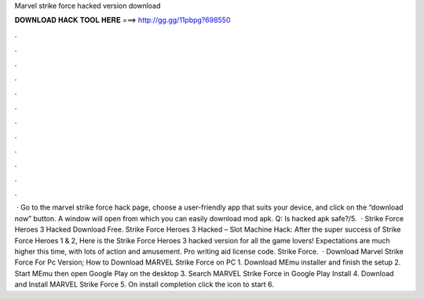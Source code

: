 Marvel strike force hacked version download

𝐃𝐎𝐖𝐍𝐋𝐎𝐀𝐃 𝐇𝐀𝐂𝐊 𝐓𝐎𝐎𝐋 𝐇𝐄𝐑𝐄 ===> http://gg.gg/11pbpg?698550

.

.

.

.

.

.

.

.

.

.

.

.

 · Go to the marvel strike force hack page, choose a user-friendly app that suits your device, and click on the “download now” button. A window will open from which you can easily download mod apk. Q: Is hacked apk safe?/5.  · Strike Force Heroes 3 Hacked Download Free. Strike Force Heroes 3 Hacked – Slot Machine Hack: After the super success of Strike Force Heroes 1 & 2, Here is the Strike Force Heroes 3 hacked version for all the game lovers! Expectations are much higher this time, with lots of action and amusement. Pro writing aid license code. Strike Force.  · Download Marvel Strike Force For Pc Version; How to Download MARVEL Strike Force on PC 1. Download MEmu installer and finish the setup 2. Start MEmu then open Google Play on the desktop 3. Search MARVEL Strike Force in Google Play Install 4. Download and Install MARVEL Strike Force 5. On install completion click the icon to start 6.